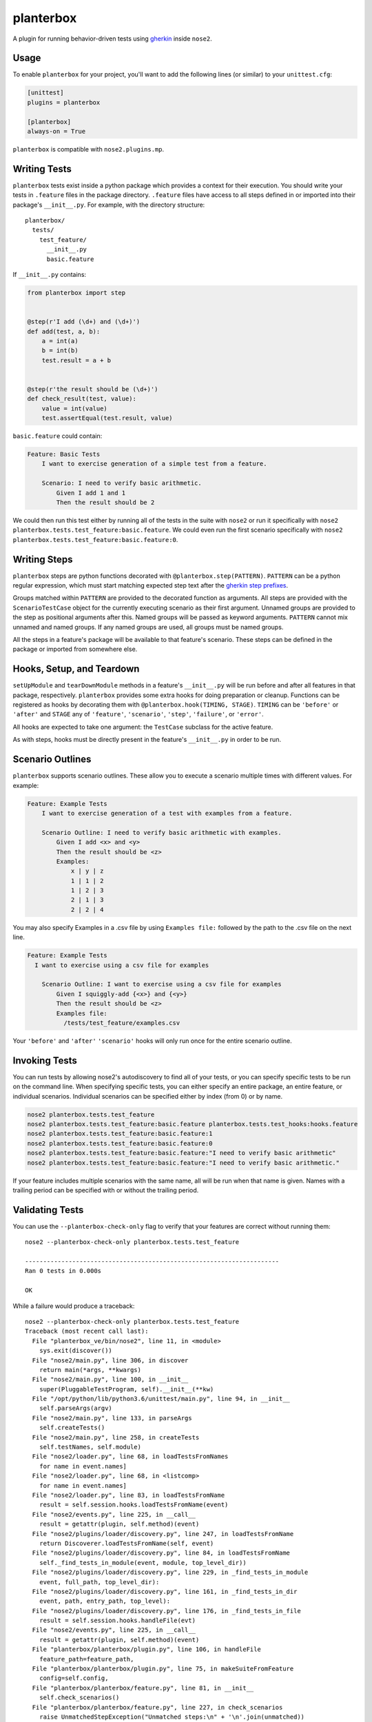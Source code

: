 planterbox
==========

.. image:: https://api.travis-ci.org/npilon/planterbox.png?branch=master
        :target: https://travis-ci.org/npilon/planterbox

A plugin for running behavior-driven tests using
`gherkin <https://github.com/cucumber/cucumber/wiki/Gherkin>`__ inside
``nose2``.

Usage
-----

To enable ``planterbox`` for your project, you'll want to add the
following lines (or similar) to your ``unittest.cfg``:

.. code:: ini

    [unittest]
    plugins = planterbox

    [planterbox]
    always-on = True

``planterbox`` is compatible with ``nose2.plugins.mp``.

Writing Tests
-------------

``planterbox`` tests exist inside a python package which provides a
context for their execution. You should write your tests in ``.feature``
files in the package directory. ``.feature`` files have access to all
steps defined in or imported into their package's ``__init__.py``. For
example, with the directory structure:

::

    planterbox/
      tests/
        test_feature/
          __init__.py
          basic.feature

If ``__init__.py`` contains:

.. code:: python

    from planterbox import step


    @step(r'I add (\d+) and (\d+)')
    def add(test, a, b):
        a = int(a)
        b = int(b)
        test.result = a + b


    @step(r'the result should be (\d+)')
    def check_result(test, value):
        value = int(value)
        test.assertEqual(test.result, value)

``basic.feature`` could contain:

.. code:: gherkin

    Feature: Basic Tests
        I want to exercise generation of a simple test from a feature.

        Scenario: I need to verify basic arithmetic.
            Given I add 1 and 1
            Then the result should be 2

We could then run this test either by running all of the tests in the
suite with ``nose2`` or run it specifically with
``nose2 planterbox.tests.test_feature:basic.feature``. We could even run
the first scenario specifically with
``nose2 planterbox.tests.test_feature:basic.feature:0``.

Writing Steps
-------------

``planterbox`` steps are python functions decorated with
``@planterbox.step(PATTERN)``. ``PATTERN`` can be a python regular
expression, which must start matching expected step text after the
`gherkin step
prefixes <https://github.com/cucumber/cucumber/wiki/Given-When-Then>`__.

Groups matched within ``PATTERN`` are provided to the decorated function
as arguments. All steps are provided with the ``ScenarioTestCase``
object for the currently executing scenario as their first argument.
Unnamed groups are provided to the step as positional arguments after
this. Named groups will be passed as keyword arguments. ``PATTERN``
cannot mix unnamed and named groups. If any named groups are used, all
groups must be named groups.

All the steps in a feature's package will be available to that feature's
scenario. These steps can be defined in the package or imported from
somewhere else.

Hooks, Setup, and Teardown
--------------------------

``setUpModule`` and ``tearDownModule`` methods in a feature's
``__init__.py`` will be run before and after all features in that
package, respectively. ``planterbox`` provides some extra hooks for
doing preparation or cleanup. Functions can be registered as hooks by
decorating them with ``@planterbox.hook(TIMING, STAGE)``. ``TIMING`` can
be ``'before'`` or ``'after'`` and ``STAGE`` any of ``'feature'``,
``'scenario'``, ``'step'``, ``'failure'``, or ``'error'``.

All hooks are expected to take one argument: the ``TestCase`` subclass
for the active feature.

As with steps, hooks must be directly present in the feature's
``__init__.py`` in order to be run.

Scenario Outlines
-----------------

``planterbox`` supports scenario outlines. These allow you to execute a
scenario multiple times with different values. For example:

.. code:: gherkin

    Feature: Example Tests
        I want to exercise generation of a test with examples from a feature.

        Scenario Outline: I need to verify basic arithmetic with examples.
            Given I add <x> and <y>
            Then the result should be <z>
            Examples:
                x | y | z
                1 | 1 | 2
                1 | 2 | 3
                2 | 1 | 3
                2 | 2 | 4

You may also specify Examples in a .csv file by using ``Examples file:`` followed by the path to the .csv file on the next line.

.. code:: gherkin

  Feature: Example Tests
    I want to exercise using a csv file for examples

      Scenario Outline: I want to exercise using a csv file for examples
          Given I squiggly-add {<x>} and {<y>}
          Then the result should be <z>
          Examples file:
            /tests/test_feature/examples.csv


Your ``'before'`` and ``'after'`` ``'scenario'`` hooks will only run
once for the entire scenario outline.

Invoking Tests
--------------

You can run tests by allowing nose2's autodiscovery to find all of your tests,
or you can specify specific tests to be run on the command line. When
specifying specific tests, you can either specify an entire package,
an entire feature, or individual scenarios. Individual scenarios can be
specified either by index (from 0) or by name.

.. code::

    nose2 planterbox.tests.test_feature
    nose2 planterbox.tests.test_feature:basic.feature planterbox.tests.test_hooks:hooks.feature
    nose2 planterbox.tests.test_feature:basic.feature:1
    nose2 planterbox.tests.test_feature:basic.feature:0
    nose2 planterbox.tests.test_feature:basic.feature:"I need to verify basic arithmetic"
    nose2 planterbox.tests.test_feature:basic.feature:"I need to verify basic arithmetic."

If your feature includes multiple scenarios with the same name, all will be
run when that name is given. Names with a trailing period can be specified with
or without the trailing period.

Validating Tests
----------------

You can use the ``--planterbox-check-only`` flag to verify that your features
are correct without running them::

  nose2 --planterbox-check-only planterbox.tests.test_feature

  ----------------------------------------------------------------------
  Ran 0 tests in 0.000s

  OK

While a failure would produce a traceback::

  nose2 --planterbox-check-only planterbox.tests.test_feature
  Traceback (most recent call last):
    File "planterbox_ve/bin/nose2", line 11, in <module>
      sys.exit(discover())
    File "nose2/main.py", line 306, in discover
      return main(*args, **kwargs)
    File "nose2/main.py", line 100, in __init__
      super(PluggableTestProgram, self).__init__(**kw)
    File "/opt/python/lib/python3.6/unittest/main.py", line 94, in __init__
      self.parseArgs(argv)
    File "nose2/main.py", line 133, in parseArgs
      self.createTests()
    File "nose2/main.py", line 258, in createTests
      self.testNames, self.module)
    File "nose2/loader.py", line 68, in loadTestsFromNames
      for name in event.names]
    File "nose2/loader.py", line 68, in <listcomp>
      for name in event.names]
    File "nose2/loader.py", line 83, in loadTestsFromName
      result = self.session.hooks.loadTestsFromName(event)
    File "nose2/events.py", line 225, in __call__
      result = getattr(plugin, self.method)(event)
    File "nose2/plugins/loader/discovery.py", line 247, in loadTestsFromName
      return Discoverer.loadTestsFromName(self, event)
    File "nose2/plugins/loader/discovery.py", line 84, in loadTestsFromName
      self._find_tests_in_module(event, module, top_level_dir))
    File "nose2/plugins/loader/discovery.py", line 229, in _find_tests_in_module
      event, full_path, top_level_dir):
    File "nose2/plugins/loader/discovery.py", line 161, in _find_tests_in_dir
      event, path, entry_path, top_level):
    File "nose2/plugins/loader/discovery.py", line 176, in _find_tests_in_file
      result = self.session.hooks.handleFile(evt)
    File "nose2/events.py", line 225, in __call__
      result = getattr(plugin, self.method)(event)
    File "planterbox/planterbox/plugin.py", line 106, in handleFile
      feature_path=feature_path,
    File "planterbox/planterbox/plugin.py", line 75, in makeSuiteFromFeature
      config=self.config,
    File "planterbox/planterbox/feature.py", line 81, in __init__
      self.check_scenarios()
    File "planterbox/planterbox/feature.py", line 227, in check_scenarios
      raise UnmatchedStepException("Unmatched steps:\n" + '\n'.join(unmatched))
  planterbox.exceptions.UnmatchedStepException: Unmatched steps:
          Given I bad 1 and 1
